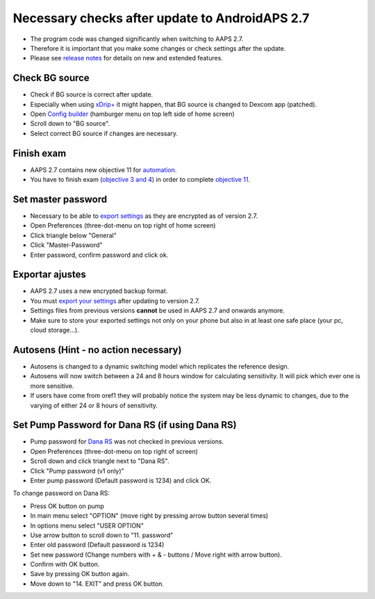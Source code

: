 Necessary checks after update to AndroidAPS 2.7
***********************************************************

* The program code was changed significantly when switching to AAPS 2.7. 
* Therefore it is important that you make some changes or check settings after the update.
* Please see `release notes <../Installing-AndroidAPS/Releasenotes.html#version-270>`_ for details on new and extended features.

Check BG source
-----------------------------------------------------------
* Check if BG source is correct after update.
* Especially when using `xDrip+ <../Configuration/xdrip.html>`_ it might happen, that BG source is changed to Dexcom app (patched).
* Open `Config builder <../Configuration/Config-Builder.html#bg-source>`_ (hamburger menu on top left side of home screen)
* Scroll down to "BG source".
* Select correct BG source if changes are necessary.

.. image:: ../images/ConfBuild_BG.png
  :alt: BG source

Finish exam
-----------------------------------------------------------
* AAPS 2.7 contains new objective 11 for `automation <../Usage/Automation.html>`_.
* You have to finish exam (`objective 3 and 4 <../Usage/Objectives.html#objective-3-proof-your-knowledge>`_) in order to complete `objective 11 <../Usage/Objectives.html#objective-11-automation>`_.

Set master password
-----------------------------------------------------------
* Necessary to be able to `export settings <../Usage/ExportImportSettings.html>`_ as they are encrypted as of version 2.7.
* Open Preferences (three-dot-menu on top right of home screen)
* Click triangle below "General"
* Click "Master-Password"
* Enter password, confirm password and click ok.

.. image:: ../images/MasterPW.png
  :alt: Set master password
  
Exportar ajustes
-----------------------------------------------------------
* AAPS 2.7 uses a new encrypted backup format. 
* You must `export your settings <../Usage/ExportImportSettings.html>`_ after updating to version 2.7.
* Settings files from previous versions **cannot** be used in AAPS 2.7 and onwards anymore.
* Make sure to store your exported settings not only on your phone but also in at least one safe place (your pc, cloud storage...).

Autosens (Hint - no action necessary)
-----------------------------------------------------------
* Autosens is changed to a dynamic switching model which replicates the reference design.
* Autosens will now switch between a 24 and 8 hours window for calculating sensitivity. It will pick which ever one is more sensitive. 
* If users have come from oref1 they will probably notice the system may be less dynamic to changes, due to the varying of either 24 or 8 hours of sensitivity.

Set Pump Password for Dana RS (if using Dana RS)
-----------------------------------------------------------
* Pump password for `Dana RS <../Configuration/DanaRS-Insulin-Pump.html>`_ was not checked in previous versions.
* Open Preferences (three-dot-menu on top right of screen)
* Scroll down and click triangle next to "Dana RS".
* Click "Pump password (v1 only)"
* Enter pump password (Default password is 1234) and click OK.

.. image:: ../images/DanaRSPW.png
  :alt: Set Dana RS password
  
To change password on Dana RS:

* Press OK button on pump
* In main menu select "OPTION" (move right by pressing arrow button several times)
* In options menu select "USER OPTION"
* Use arrow button to scroll down to "11. password"
* Enter old password (Default password is 1234)
* Set new password (Change numbers with + & - buttons / Move right with arrow button).
* Confirm with OK button.
* Save by pressing OK button again.
* Move down to "14. EXIT" and press OK button.
